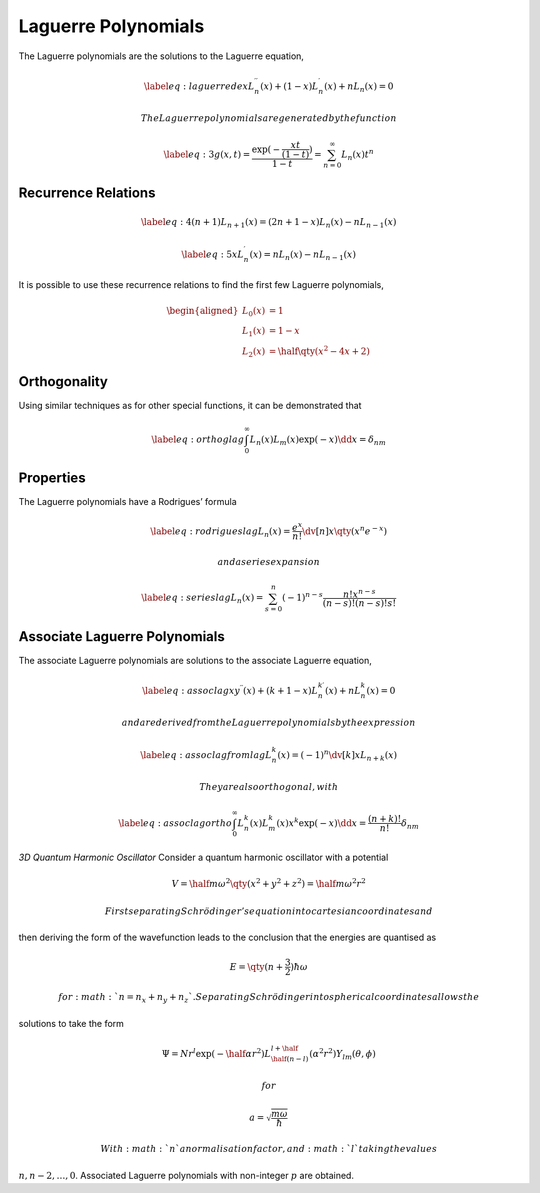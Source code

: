 Laguerre Polynomials
====================

The Laguerre polynomials are the solutions to the Laguerre equation,

.. math::

   \label{eq:laguerrede}
     x L_n^{\prime \prime} (x) + (1-x) L_n^{\prime}(x) + n L_n(x) = 0

 The Laguerre polynomials are generated by the function

.. math::

   \label{eq:3}
     g(x,t) = \frac{\exp( - \frac{xt}{(1-t)})}{1-t} = \sum_{n=0}^{\infty} L_n(x) t^n

Recurrence Relations 
---------------------

.. math::

   \label{eq:4}
     (n+1) L_{n+1}(x) = (2n +1 -x) L_n(x) - nL_{n-1}(x)

.. math::

   \label{eq:5}
     xL^{\prime}_n(x) = nL_n(x) - nL_{n-1}(x)

It is possible to use these recurrence relations to find the first few
Laguerre polynomials,

.. math::

   \begin{aligned}
     L_0(x) &= 1 \\
   L_1(x) &= 1-x \\
   L_2(x) &= \half \qty(x^2 - 4x + 2)\end{aligned}

Orthogonality
-------------

Using similar techniques as for other special functions, it can be
demonstrated that

.. math::

   \label{eq:orthoglag}
     \int_0^{\infty} L_n(x) L_m(x) \exp(-x) \dd{x} = \delta_{nm}

Properties
----------

The Laguerre polynomials have a Rodrigues’ formula

.. math::

   \label{eq:rodrigueslag}
     L_n(x) = \frac{e^x}{n!} \dv[n]{x} \qty(x^n e^{-x} )

 and a series expansion

.. math::

   \label{eq:serieslag}
     L_n(x) = \sum_{s=0}^n (-1)^{n-s} \frac{n! x^{n-s}}{(n-s)!(n-s)!s!}

Associate Laguerre Polynomials
------------------------------

The associate Laguerre polynomials are solutions to the associate
Laguerre equation,

.. math::

   \label{eq:assoclag}
     x y^{\prime \prime} (x) + (k+1-x) L_n^{k \prime}(x) + nL_n^k(x) = 0

 and are derived from the Laguerre polynomials by the expression

.. math::

   \label{eq:assoclagfromlag}
     L_n^k(x) = (-1)^n \dv[k]{x} L_{n+k}(x)

 They are also orthogonal, with

.. math::

   \label{eq:assoclagortho}
     \int_0^{\infty} L_n^k(x) L_m^k(x) x^k \exp(-x) \dd{x} = \frac{(n+k)!}{n!} \delta_{nm}

*3D Quantum Harmonic Oscillator* Consider a quantum harmonic oscillator
with a potential

.. math:: V = \half m \omega^2 \qty(x^2+y^2+z^2) = \half m \omega^2 r^2

 First separating Schrödinger’s equation into cartesian coordinates and
then deriving the form of the wavefunction leads to the conclusion that
the energies are quantised as

.. math:: E = \qty( n+ \frac{3}{2}) \hbar \omega

 for :math:`n = n_x + n_y +
  n_z`. Separating Schrödinger into spherical coordinates allows the
solutions to take the form

.. math::

   \Psi = N r^l \exp( - \half \alpha r^2) L_{\half(n-l)}^{l+\half}
     (\alpha^2 r^2) Y_{lm}(\theta, \phi)

 for

.. math::

   a = \sqrt{\frac{m
         \omega}{\hbar}}

 With :math:`n` a normalisation factor, and :math:`l` taking the values
:math:`n, n-2, \dots, 0`. Associated Laguerre polynomials with
non-integer :math:`p` are obtained.
